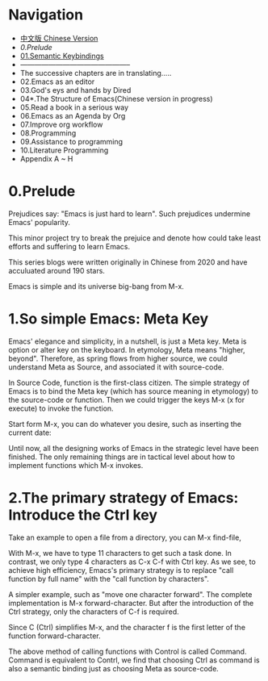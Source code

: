 * Navigation
- [[file:readme-cn.org][中文版 Chinese Version]]
- [[0.Prelude]]
- [[file:01.semantic-keybinding-en.org][01.Semantic Keybindings]]
- -----------------------------------------------
- The successive chapters are in translating.....
- 02.Emacs as an editor
- 03.God's eys and hands by Dired
- 04*.The Structure of Emacs(Chinese version in progress)
- 05.Read a book in a serious way
- 06.Emacs as an Agenda by Org
- 07.Improve org workflow
- 08.Programming
- 09.Assistance to programming
- 10.Literature Programming
- Appendix A ~ H

* 0.Prelude

Prejudices say: "Emacs is just hard to learn". Such prejudices undermine Emacs' popularity.

This minor project try to break the prejuice and denote how could take least efforts and suffering  to learn Emacs.

This series blogs were written originally in Chinese from 2020 and have  acculuated around 190 stars.

Emacs is simple and its universe big-bang from M-x.

#+attr_html: :width 500px
[[file:images/big-bang02.png]]

* 1.So simple Emacs: Meta Key

Emacs' elegance and simplicity, in a nutshell, is just a Meta key.
Meta is option or alter key on the keyboard. In etymology, Meta means "higher, beyond". Therefore, as spring flows from higher source,  we could understand Meta as Source, and associated it with source-code.

In Source Code, function is the first-class citizen. The simple strategy of Emacs is to bind the Meta key (which has source meaning in etymology) to the source-code or function. Then we could trigger the keys M-x (x for execute) to invoke  the function.

Start form M-x, you can do whatever you desire, such as inserting the current date:

#+attr_html: :width 500px
[[file:images/00.preface-current-date.png]]


Until now, all the designing works of Emacs in the strategic level have been finished. The only remaining things are in tactical level about how to implement functions which M-x invokes.

* 2.The primary strategy of Emacs: Introduce the Ctrl key

Take an example to open a file from a directory, you can M-x find-file,

#+attr_html: :width 500px
[[file:images/00.preface-find-file.png]]

With M-x, we have to type 11 characters to get such a task done.
In contrast, we only type 4 characters as C-x C-f with Ctrl key. As we see, to achieve high efficiency, Emacs's primary strategy is to replace "call function by full name" with the "call function by characters".

A simpler example, such as "move one character forward". The complete implementation is M-x forward-character. But after the introduction of the Ctrl strategy, only the characters of C-f is required.

Since C (Ctrl) simplifies M-x, and the character f is the first letter of the function forward-character.

The above method of calling functions with Control is called Command. Command is equivalent to Contrl, we find that choosing  Ctrl as command is also a semantic binding just as choosing Meta as source-code.
